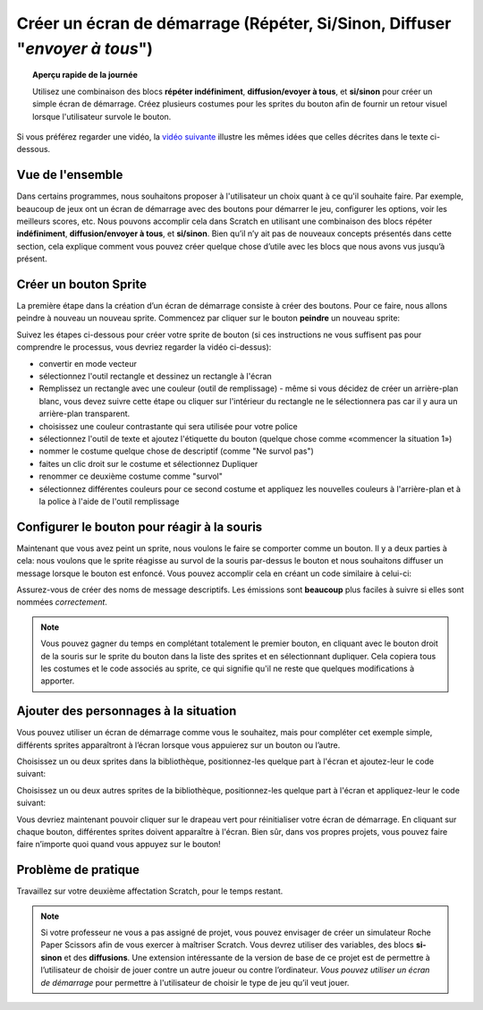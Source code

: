 .. qnum::
   :prefix: scratch-start-screen
   :start: 1


Créer un écran de démarrage (Répéter, Si/Sinon, Diffuser "*envoyer à tous*")
============================================================================

.. topic:: Aperçu rapide de la journée

    Utilisez une combinaison des blocs **répéter indéfiniment**, **diffusion/evoyer à tous**, et **si/sinon** pour créer un simple écran de démarrage. Créez plusieurs costumes pour les sprites du bouton afin de fournir un retour visuel lorsque l'utilisateur survole le bouton.


.. reveal:: curriculum_addressed_start_screen
    :showtitle: Résultats du programme d'études traités dans cette section. 
    :hidetitle: Cacher les résultat du programme

    - **CS20-CP1** Apply various problem-solving strategies to solve programming problems throughout Computer Science 20.
    - **CS20-FP2** Investigate how control structures affect program flow.


Si vous préférez regarder une vidéo, la `vidéo suivante <https://www.youtube.com/watch?v=mrLWnxC07DU>`_ illustre les mêmes idées que celles décrites dans le texte ci-dessous.

.. youtube:: mrLWnxC07DU
    :height: 315
    :width: 560
    :align: left
    :http: https


Vue de l'ensemble
------------------

Dans certains programmes, nous souhaitons proposer à l'utilisateur un choix quant à ce qu'il souhaite faire. Par exemple, beaucoup de jeux ont un écran de démarrage avec des boutons pour démarrer le jeu, configurer les options, voir les meilleurs scores, etc. Nous pouvons accomplir cela dans Scratch en utilisant une combinaison des blocs répéter **indéfiniment**, **diffusion/envoyer à tous**, et **si/sinon**. Bien qu’il n’y ait pas de nouveaux concepts présentés dans cette section, cela explique comment vous pouvez créer quelque chose d’utile avec les blocs que nous avons vus jusqu’à présent.

.. image:: images/scratch_start_screen_animation.gif


Créer un bouton Sprite
-------------------------

La première étape dans la création d’un écran de démarrage consiste à créer des boutons. Pour ce faire, nous allons peindre à nouveau un nouveau sprite. Commencez par cliquer sur le bouton **peindre** un nouveau sprite:

.. image:: images/scratch_paint_new_sprite.gif

Suivez les étapes ci-dessous pour créer votre sprite de bouton (si ces instructions ne vous suffisent pas pour comprendre le processus, vous devriez regarder la vidéo ci-dessus):

- convertir en mode vecteur
- sélectionnez l'outil rectangle et dessinez un rectangle à l'écran
- Remplissez un rectangle avec une couleur (outil de remplissage) - même si vous décidez de créer un arrière-plan blanc, vous devez suivre cette étape ou cliquer sur l'intérieur du rectangle ne le sélectionnera pas car il y aura un arrière-plan transparent.
- choisissez une couleur contrastante qui sera utilisée pour votre police
- sélectionnez l'outil de texte et ajoutez l'étiquette du bouton (quelque chose comme «commencer la situation 1»)
- nommer le costume quelque chose de descriptif (comme "Ne survol pas")
- faites un clic droit sur le costume et sélectionnez Dupliquer
- renommer ce deuxième costume comme "survol"
- sélectionnez différentes couleurs pour ce second costume et appliquez les nouvelles couleurs à l'arrière-plan et à la police à l'aide de l'outil remplissage


Configurer le bouton pour réagir à la souris
----------------------------------------------

Maintenant que vous avez peint un sprite, nous voulons le faire se comporter comme un bouton. Il y a deux parties à cela: nous voulons que le sprite réagisse au survol de la souris par-dessus le bouton et nous souhaitons diffuser un message lorsque le bouton est enfoncé. Vous pouvez accomplir cela en créant un code similaire à celui-ci:

.. image:: images/scratch_button_sprite_code.png

Assurez-vous de créer des noms de message descriptifs. Les émissions sont **beaucoup** plus faciles à suivre si elles sont nommées *correctement*.

.. note:: Vous pouvez gagner du temps en complétant totalement le premier bouton, en cliquant avec le bouton droit de la souris sur le sprite du bouton dans la liste des sprites et en sélectionnant dupliquer. Cela copiera tous les costumes et le code associés au sprite, ce qui signifie qu'il ne reste que quelques modifications à apporter.


Ajouter des personnages à la situation
---------------------------------------

Vous pouvez utiliser un écran de démarrage comme vous le souhaitez, mais pour compléter cet exemple simple, différents sprites apparaîtront à l’écran lorsque vous appuierez sur un bouton ou l’autre.

Choisissez un ou deux sprites dans la bibliothèque, positionnez-les quelque part à l'écran et ajoutez-leur le code suivant:

.. image:: images/scratch_start_screen_characters_1.png

Choisissez un ou deux autres sprites de la bibliothèque, positionnez-les quelque part à l'écran et appliquez-leur le code suivant:

.. image:: images/scratch_start_screen_characters_2.png

Vous devriez maintenant pouvoir cliquer sur le drapeau vert pour réinitialiser votre écran de démarrage. En cliquant sur chaque bouton, différentes sprites doivent apparaître à l'écran. Bien sûr, dans vos propres projets, vous pouvez faire faire n’importe quoi quand vous appuyez sur le bouton!

Problème de pratique
---------------------

Travaillez sur votre deuxième affectation Scratch, pour le temps restant.

.. note:: Si votre professeur ne vous a pas assigné de projet, vous pouvez envisager de créer un simulateur Roche Paper Scissors afin de vous exercer à maîtriser Scratch. Vous devrez utiliser des variables, des blocs **si-sinon** et des **diffusions**. Une extension intéressante de la version de base de ce projet est de permettre à l’utilisateur de choisir de jouer contre un autre joueur ou contre l’ordinateur. *Vous pouvez utiliser un écran de démarrage* pour permettre à l'utilisateur de choisir le type de jeu qu’il veut jouer.